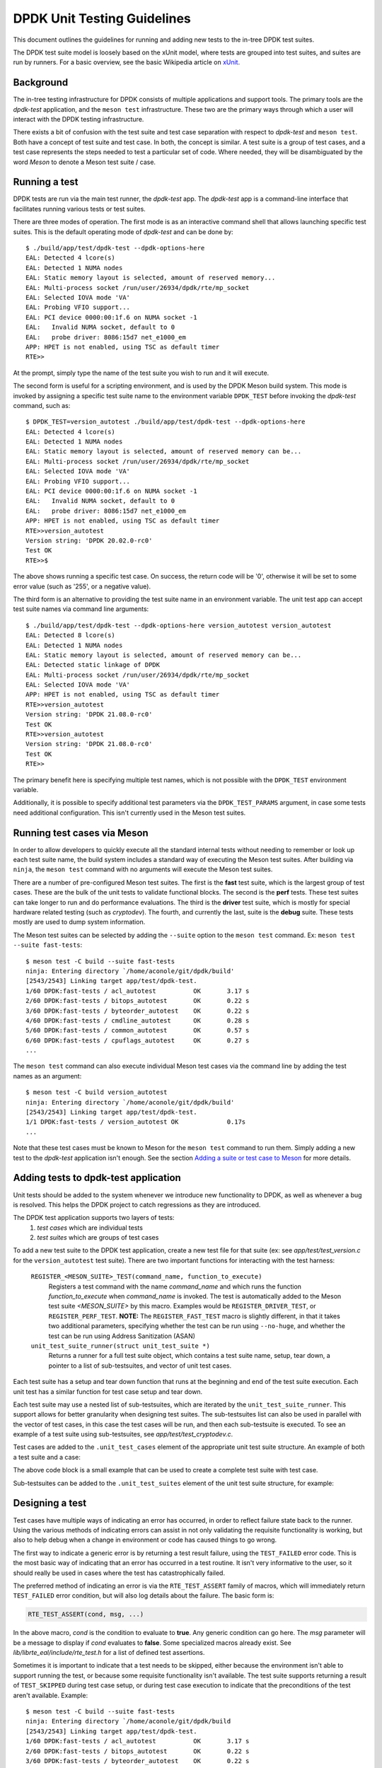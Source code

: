 .. SPDX-License-Identifier: BSD-3-Clause
   Copyright 2021 The DPDK contributors

DPDK Unit Testing Guidelines
============================

This document outlines the guidelines for running and adding new
tests to the in-tree DPDK test suites.

The DPDK test suite model is loosely based on the xUnit model,
where tests are grouped into test suites, and suites are run by runners.
For a basic overview, see the basic Wikipedia article on `xUnit
<https://en.wikipedia.org/wiki/XUnit>`_.


Background
----------

The in-tree testing infrastructure for DPDK consists of
multiple applications and support tools.
The primary tools are the `dpdk-test` application,
and the ``meson test`` infrastructure.
These two are the primary ways through which
a user will interact with the DPDK testing infrastructure.

There exists a bit of confusion with the test suite and test case separation
with respect to `dpdk-test` and ``meson test``.
Both have a concept of test suite and test case.
In both, the concept is similar.
A test suite is a group of test cases,
and a test case represents the steps needed to test a particular set of code.
Where needed, they will be disambiguated by the word `Meson`
to denote a Meson test suite / case.


Running a test
--------------

DPDK tests are run via the main test runner, the `dpdk-test` app.
The `dpdk-test` app is a command-line interface that facilitates
running various tests or test suites.

There are three modes of operation.
The first mode is as an interactive command shell
that allows launching specific test suites.
This is the default operating mode of `dpdk-test` and can be done by::

   $ ./build/app/test/dpdk-test --dpdk-options-here
   EAL: Detected 4 lcore(s)
   EAL: Detected 1 NUMA nodes
   EAL: Static memory layout is selected, amount of reserved memory...
   EAL: Multi-process socket /run/user/26934/dpdk/rte/mp_socket
   EAL: Selected IOVA mode 'VA'
   EAL: Probing VFIO support...
   EAL: PCI device 0000:00:1f.6 on NUMA socket -1
   EAL:   Invalid NUMA socket, default to 0
   EAL:   probe driver: 8086:15d7 net_e1000_em
   APP: HPET is not enabled, using TSC as default timer
   RTE>>

At the prompt, simply type the name of the test suite you wish to run
and it will execute.

The second form is useful for a scripting environment,
and is used by the DPDK Meson build system.
This mode is invoked by
assigning a specific test suite name to the environment variable ``DPDK_TEST``
before invoking the `dpdk-test` command, such as::

   $ DPDK_TEST=version_autotest ./build/app/test/dpdk-test --dpdk-options-here
   EAL: Detected 4 lcore(s)
   EAL: Detected 1 NUMA nodes
   EAL: Static memory layout is selected, amount of reserved memory can be...
   EAL: Multi-process socket /run/user/26934/dpdk/rte/mp_socket
   EAL: Selected IOVA mode 'VA'
   EAL: Probing VFIO support...
   EAL: PCI device 0000:00:1f.6 on NUMA socket -1
   EAL:   Invalid NUMA socket, default to 0
   EAL:   probe driver: 8086:15d7 net_e1000_em
   APP: HPET is not enabled, using TSC as default timer
   RTE>>version_autotest
   Version string: 'DPDK 20.02.0-rc0'
   Test OK
   RTE>>$

The above shows running a specific test case.
On success, the return code will be '0',
otherwise it will be set to some error value (such as '255', or a negative value).

The third form is an alternative
to providing the test suite name in an environment variable.
The unit test app can accept test suite names via command line arguments::

   $ ./build/app/test/dpdk-test --dpdk-options-here version_autotest version_autotest
   EAL: Detected 8 lcore(s)
   EAL: Detected 1 NUMA nodes
   EAL: Static memory layout is selected, amount of reserved memory can be...
   EAL: Detected static linkage of DPDK
   EAL: Multi-process socket /run/user/26934/dpdk/rte/mp_socket
   EAL: Selected IOVA mode 'VA'
   APP: HPET is not enabled, using TSC as default timer
   RTE>>version_autotest
   Version string: 'DPDK 21.08.0-rc0'
   Test OK
   RTE>>version_autotest
   Version string: 'DPDK 21.08.0-rc0'
   Test OK
   RTE>>

The primary benefit here is specifying multiple test names,
which is not possible with the ``DPDK_TEST`` environment variable.

Additionally, it is possible to specify additional test parameters
via the ``DPDK_TEST_PARAMS`` argument,
in case some tests need additional configuration.
This isn't currently used in the Meson test suites.


Running test cases via Meson
----------------------------

In order to allow developers to quickly execute all the standard internal tests
without needing to remember or look up each test suite name,
the build system includes a standard way of executing the Meson test suites.
After building via ``ninja``, the ``meson test`` command
with no arguments will execute the Meson test suites.

There are a number of pre-configured Meson test suites.
The first is the **fast** test suite, which is the largest group of test cases.
These are the bulk of the unit tests to validate functional blocks.
The second is the **perf** tests.
These test suites can take longer to run and do performance evaluations.
The third is the **driver** test suite,
which is mostly for special hardware related testing (such as `cryptodev`).
The fourth, and currently the last, suite is the **debug** suite.
These tests mostly are used to dump system information.

The Meson test suites can be selected by adding the ``--suite`` option
to the ``meson test`` command.
Ex: ``meson test --suite fast-tests``::

   $ meson test -C build --suite fast-tests
   ninja: Entering directory `/home/aconole/git/dpdk/build'
   [2543/2543] Linking target app/test/dpdk-test.
   1/60 DPDK:fast-tests / acl_autotest          OK       3.17 s
   2/60 DPDK:fast-tests / bitops_autotest       OK       0.22 s
   3/60 DPDK:fast-tests / byteorder_autotest    OK       0.22 s
   4/60 DPDK:fast-tests / cmdline_autotest      OK       0.28 s
   5/60 DPDK:fast-tests / common_autotest       OK       0.57 s
   6/60 DPDK:fast-tests / cpuflags_autotest     OK       0.27 s
   ...

The ``meson test`` command can also execute individual Meson test cases
via the command line by adding the test names as an argument::

   $ meson test -C build version_autotest
   ninja: Entering directory `/home/aconole/git/dpdk/build'
   [2543/2543] Linking target app/test/dpdk-test.
   1/1 DPDK:fast-tests / version_autotest OK             0.17s
   ...

Note that these test cases must be known to Meson
for the ``meson test`` command to run them.
Simply adding a new test to the `dpdk-test` application isn't enough.
See the section `Adding a suite or test case to Meson`_ for more details.


Adding tests to dpdk-test application
-------------------------------------

Unit tests should be added to the system
whenever we introduce new functionality to DPDK,
as well as whenever a bug is resolved.
This helps the DPDK project to catch regressions as they are introduced.

The DPDK test application supports two layers of tests:
   #. *test cases* which are individual tests
   #. *test suites* which are groups of test cases

To add a new test suite to the DPDK test application,
create a new test file for that suite
(ex: see *app/test/test_version.c* for the ``version_autotest`` test suite).
There are two important functions for interacting with the test harness:

   ``REGISTER_<MESON_SUITE>_TEST(command_name, function_to_execute)``
      Registers a test command with the name `command_name`
      and which runs the function `function_to_execute` when `command_name` is invoked.
      The test is automatically added to the Meson test suite `<MESON_SUITE>` by this macro.
      Examples would be ``REGISTER_DRIVER_TEST``, or ``REGISTER_PERF_TEST``.
      **NOTE:** The ``REGISTER_FAST_TEST`` macro is slightly different,
      in that it takes two additional parameters,
      specifying whether the test can be run using ``--no-huge``,
      and whether the test can be run using Address Sanitization (ASAN)

   ``unit_test_suite_runner(struct unit_test_suite *)``
      Returns a runner for a full test suite object,
      which contains a test suite name, setup, tear down,
      a pointer to a list of sub-testsuites,
      and vector of unit test cases.

Each test suite has a setup and tear down function
that runs at the beginning and end of the test suite execution.
Each unit test has a similar function for test case setup and tear down.

Each test suite may use a nested list of sub-testsuites,
which are iterated by the ``unit_test_suite_runner``.
This support allows for better granularity when designing test suites.
The sub-testsuites list can also be used in parallel with the vector of test cases,
in this case the test cases will be run,
and then each sub-testsuite is executed.
To see an example of a test suite using sub-testsuites,
see *app/test/test_cryptodev.c*.

Test cases are added to the ``.unit_test_cases`` element
of the appropriate unit test suite structure.
An example of both a test suite and a case:

.. code-block:: c
   :linenos:

   #include <time.h>

   #include <rte_common.h>
   #include <rte_cycles.h>
   #include <rte_hexdump.h>
   #include <rte_random.h>

   #include "test.h"

   static int testsuite_setup(void) { return TEST_SUCCESS; }
   static void testsuite_teardown(void) { }

   static int ut_setup(void) { return TEST_SUCCESS; }
   static void ut_teardown(void) { }

   static int test_case_first(void) { return TEST_SUCCESS; }

   static struct unit_test_suite example_testsuite = {
          .suite_name = "EXAMPLE TEST SUITE",
          .setup = testsuite_setup,
          .teardown = testsuite_teardown,
          .unit_test_cases = {
               TEST_CASE_ST(ut_setup, ut_teardown, test_case_first),

               TEST_CASES_END(), /**< NULL terminate unit test array */
          },
   };

   static int example_tests()
   {
       return unit_test_suite_runner(&example_testsuite);
   }

   REGISTER_PERF_TEST(example_autotest, example_tests);

The above code block is a small example
that can be used to create a complete test suite with test case.

Sub-testsuites can be added to the ``.unit_test_suites`` element
of the unit test suite structure, for example:

.. code-block:: c
   :linenos:

   static int testsuite_setup(void) { return TEST_SUCCESS; }
   static void testsuite_teardown(void) { }

   static int ut_setup(void) { return TEST_SUCCESS; }
   static void ut_teardown(void) { }

   static int test_case_first(void) { return TEST_SUCCESS; }

   static struct unit_test_suite example_parent_testsuite = {
          .suite_name = "EXAMPLE PARENT TEST SUITE",
          .setup = testsuite_setup,
          .teardown = testsuite_teardown,
          .unit_test_cases = {TEST_CASES_END()}
   };

   static int sub_testsuite_setup(void) { return TEST_SUCCESS; }
   static void sub_testsuite_teardown(void) { }

   static struct unit_test_suite example_sub_testsuite = {
          .suite_name = "EXAMPLE SUB TEST SUITE",
          .setup = sub_testsuite_setup,
          .teardown = sub_testsuite_teardown,
          .unit_test_cases = {
               TEST_CASE_ST(ut_setup, ut_teardown, test_case_first),

               TEST_CASES_END(), /**< NULL terminate unit test array */
          },
   };

   static struct unit_test_suite end_testsuite = {
          .suite_name = NULL,
          .setup = NULL,
          .teardown = NULL,
          .unit_test_suites = NULL
   };

   static int example_tests()
   {
       uint8_t ret, i = 0;
       struct unit_test_suite *sub_suites[] = {
              &example_sub_testsuite,
              &end_testsuite /**< NULL test suite to indicate end of list */
        };

       example_parent_testsuite.unit_test_suites =
               malloc(sizeof(struct unit_test_suite *) * RTE_DIM(sub_suites));

       for (i = 0; i < RTE_DIM(sub_suites); i++)
           example_parent_testsuite.unit_test_suites[i] = sub_suites[i];

       ret = unit_test_suite_runner(&example_parent_testsuite);
       free(example_parent_testsuite.unit_test_suites);

       return ret;
   }

   REGISTER_FAST_TEST(example_autotest, true /*no-huge*/, false /*ASan*/, example_tests);


Designing a test
----------------

Test cases have multiple ways of indicating an error has occurred,
in order to reflect failure state back to the runner.
Using the various methods of indicating errors can assist
in not only validating the requisite functionality is working,
but also to help debug when a change in environment or code
has caused things to go wrong.

The first way to indicate a generic error is
by returning a test result failure, using the ``TEST_FAILED`` error code.
This is the most basic way of indicating that an error
has occurred in a test routine.
It isn't very informative to the user, so it should really be used in cases
where the test has catastrophically failed.

The preferred method of indicating an error is
via the ``RTE_TEST_ASSERT`` family of macros,
which will immediately return ``TEST_FAILED`` error condition,
but will also log details about the failure.
The basic form is:

.. code-block:: c

   RTE_TEST_ASSERT(cond, msg, ...)

In the above macro, *cond* is the condition to evaluate to **true**.
Any generic condition can go here.
The *msg* parameter will be a message to display if *cond* evaluates to **false**.
Some specialized macros already exist.
See `lib/librte_eal/include/rte_test.h` for a list of defined test assertions.

Sometimes it is important to indicate that a test needs to be skipped,
either because the environment isn't able to support running the test,
or because some requisite functionality isn't available.
The test suite supports returning a result of ``TEST_SKIPPED``
during test case setup, or during test case execution
to indicate that the preconditions of the test aren't available.
Example::

   $ meson test -C build --suite fast-tests
   ninja: Entering directory `/home/aconole/git/dpdk/build
   [2543/2543] Linking target app/test/dpdk-test.
   1/60 DPDK:fast-tests / acl_autotest          OK       3.17 s
   2/60 DPDK:fast-tests / bitops_autotest       OK       0.22 s
   3/60 DPDK:fast-tests / byteorder_autotest    OK       0.22 s
   ...
   46/60 DPDK:fast-tests / ipsec_autotest       SKIP     0.22 s
   ...


Checking code coverage
----------------------

The Meson build system supports generating a code coverage report
via the ``-Db_coverage=true`` option,
in conjunction with a package like **lcov**,
to generate an HTML code coverage report.
Example::

   $ meson setup build -Db_coverage=true
   $ meson test -C build --suite fast-tests
   $ ninja coverage-html -C build

The above will generate an HTML report
in the `build/meson-logs/coveragereport/` directory
that can be explored for detailed code covered information.
This can be used to assist in test development.


Adding a suite or test case to Meson
------------------------------------

Adding to one of the Meson test suites involves using the appropriate macro
to register the test in dpdk-test, as described above.
For example,
defining the test command using ``REGISTER_PERF_TEST`` automatically
adds the test to the perf-test meson suite.
Once added, the new test will be run
as part of the appropriate class (fast, perf, driver, etc.).

A user or developer can confirm that a test is known to Meson
by using the ``--list`` option::

   $ meson test -C build --list
   DPDK:fast-tests / acl_autotest
   DPDK:fast-tests / bitops_autotest
   ...

Some of these test suites are run during continuous integration tests,
making regression checking automatic for new patches submitted to the project.

.. note::

   The use of the old ``REGISTER_TEST_COMMAND`` macro
   to add a command without adding it to a meson test suite is deprecated.
   All new tests must be added to a test suite
   using the appropriate ``REGISTER_<SUITE>_TEST`` macro.

Running cryptodev tests
-----------------------

When running cryptodev tests, the user must create any required virtual device
via EAL arguments, as this is not automatically done by the test::

   $ ./build/app/test/dpdk-test --vdev crypto_aesni_mb
   $ meson test -C build --suite driver-tests \
                --test-args="--vdev crypto_aesni_mb"

.. note::

   The ``cryptodev_scheduler_autotest`` is the only exception to this.
   This vdev will be created automatically by the test app,
   as it requires a more complex setup than other vdevs.
